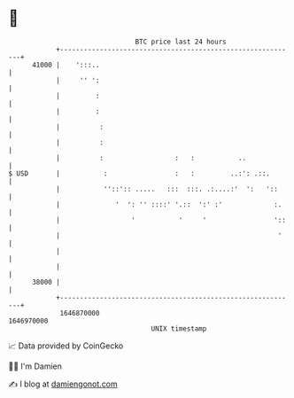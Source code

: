 * 👋

#+begin_example
                                   BTC price last 24 hours                    
               +------------------------------------------------------------+ 
         41000 |    ':::..                                                  | 
               |     '' ':                                                  | 
               |         :                                                  | 
               |         :                                                  | 
               |          :                                                 | 
               |          :                                                 | 
               |          :                  :   :           ..             | 
   $ USD       |           :                 :   :         ..:': .::.       | 
               |           ''::':: .....   :::  :::. .:....:'  ':   '::     | 
               |              '  ': '' ::::' '.::  ':' :'             :.    | 
               |                  '           '     '                 '::   | 
               |                                                       '    | 
               |                                                            | 
               |                                                            | 
         38000 |                                                            | 
               +------------------------------------------------------------+ 
                1646870000                                        1646970000  
                                       UNIX timestamp                         
#+end_example
📈 Data provided by CoinGecko

🧑‍💻 I'm Damien

✍️ I blog at [[https://www.damiengonot.com][damiengonot.com]]
